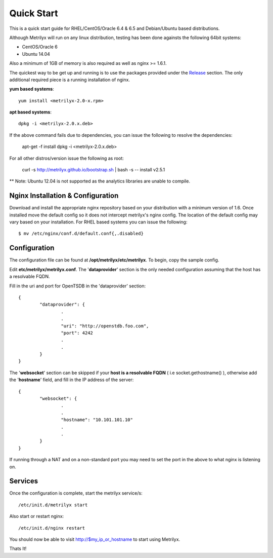 ===========
Quick Start
===========
This is a quick start guide for RHEL/CentOS/Oracle 6.4 & 6.5 and Debian/Ubuntu based distributions.

Although Metrilyx will run on any linux distribution, testing has been done againsts the following 64bit systems:

* CentOS/Oracle 6
* Ubuntu 14.04

Also a minimum of 1GB of memory is also required as well as nginx >= 1.6.1.

The quickest way to be get up and running is to use the packages provided under the `Release <https://github.com/Ticketmaster/metrilyx-2.0/releases>`_ section. The only additional required piece is a running installation of nginx.

**yum based systems**::

	yum install <metrilyx-2.0-x.rpm>


**apt based systems**::

	dpkg -i <metrilyx-2.0.x.deb>

If the above command fails due to dependencies, you can issue the following to resolve the dependencies:

	apt-get -f install
	dpkg -i <metrilyx-2.0.x.deb>

For all other distros/version issue the following as root:

	curl -s http://metrilyx.github.io/bootstrap.sh  | bash -s -- install v2.5.1

** Note: Ubuntu 12.04 is not supported as the analytics libraries are unable to compile. 

Nginx Installation & Configuration
==================================

Download and install the appropriate nginx repository based on your distribution with a minimum version of 1.6.  Once installed move the default config so it does not intercept metrilyx's nginx config.  The location of the default config may vary based on your installation.  For RHEL based systems you can issue the following::

	$ mv /etc/nginx/conf.d/default.conf{,.disabled}


Configuration
=============

The configuration file can be found at **/opt/metrilyx/etc/metrilyx**.  To begin, copy the sample config.

Edit **etc/metrilyx/metrilyx.conf**.  The '**dataprovider**' section is the only needed configuration assuming that the host has a resolvable FQDN.

Fill in the uri and port for OpenTSDB in the 'dataprovider' section::

	{
		"dataprovider": {
			.
			.
			"uri": "http://openstdb.foo.com",
			"port": 4242
			.
			.
		}
	}

The '**websocket**' section can be skipped if your **host is a resolvable FQDN** ( i.e socket.gethostname() ), otherwise add the '**hostname**' field, and fill in the IP address of the server::

	{
		"websocket": {
			.
			.
			"hostname": "10.101.101.10"
			.
			.
		}
	}

If running through a NAT and on a non-standard port you may need to set the port in the above to what nginx is listening on.

Services
========
Once the configuration is complete, start the metrilyx service/s::

	/etc/init.d/metrilyx start

Also start or restart nginx::

	/etc/init.d/nginx restart


You should now be able to visit http://$my_ip_or_hostname to start using Metrilyx.

Thats It!
